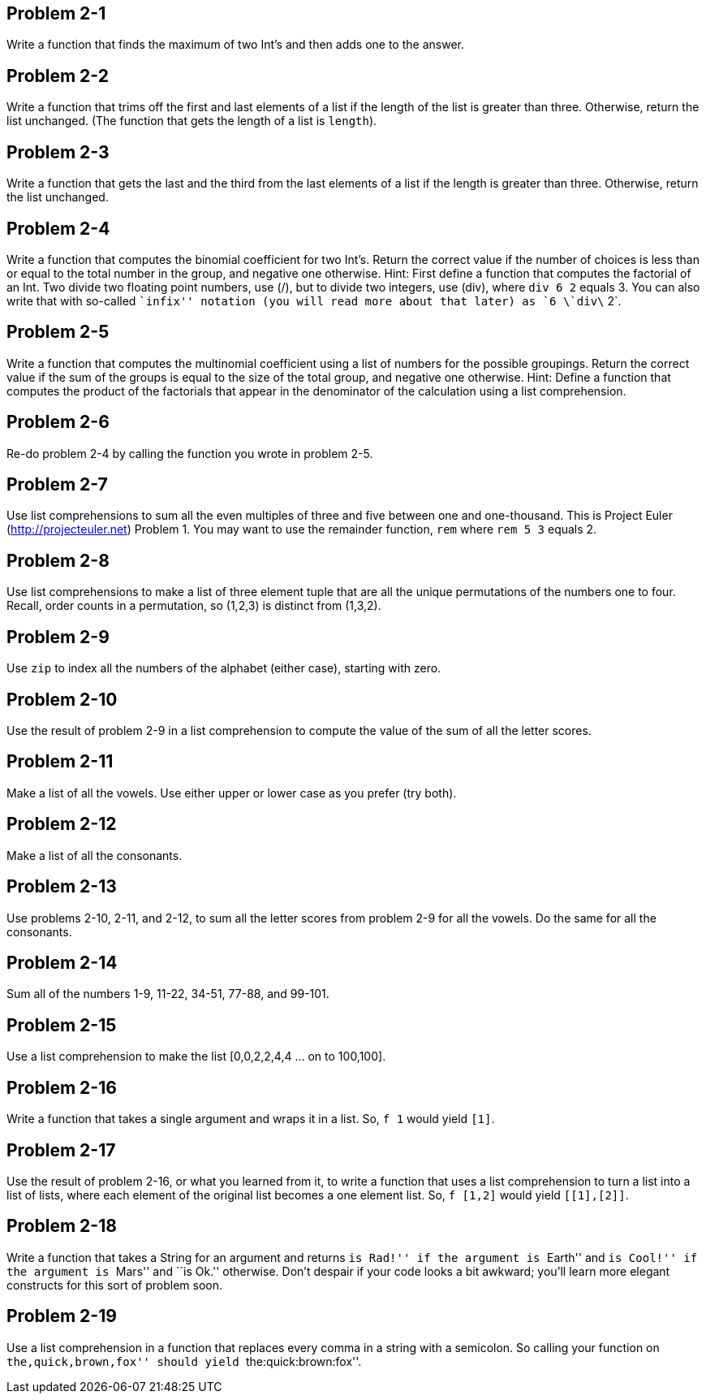 
Problem 2-1
-----------
Write a function that finds the maximum of two Int's and then adds one to the answer.

Problem 2-2
-----------
Write a function that trims off the first and last elements of a list if the length 
of the list is greater than three. Otherwise, return the list unchanged. (The function
that gets the length of a list is `length`).

Problem 2-3
-----------
Write a function that gets the last and the third from the last elements of a list if
the length is greater than three. Otherwise, return the list unchanged.

Problem 2-4
-----------
Write a function that computes the binomial coefficient for two Int's. Return the
correct value if the number of choices is less than or equal to the total number 
in the group, and negative one otherwise. Hint: First define a function that computes
the factorial of an Int. Two divide two floating point numbers, use (/), but to divide 
two integers, use (div), where `div 6 2` equals 3. You can also write that with so-called
``infix'' notation (you will read more about that later) as `6 \`div\` 2`.

Problem 2-5
-----------
Write a function that computes the multinomial coefficient using a list of numbers 
for the possible groupings. Return the correct value if the sum of the groups is 
equal to the size of the total group, and negative one otherwise. Hint: Define
a function that computes the product of the factorials that appear in the 
denominator of the calculation using a list comprehension.

Problem 2-6
-----------
Re-do problem 2-4 by calling the function you wrote in problem 2-5.

Problem 2-7
-----------
Use list comprehensions to sum all the even multiples of three and five between one and
one-thousand. This is Project Euler (http://projecteuler.net) Problem 1. You may 
want to use the remainder function, `rem` where `rem 5 3` equals 2.

Problem 2-8
-----------
Use list comprehensions to make a list of three element tuple that are all the 
unique permutations of the numbers one to four. Recall, order counts in a permutation, 
so (1,2,3) is distinct from (1,3,2).

Problem 2-9
-----------
Use `zip` to index all the numbers of the alphabet (either case), starting with zero.

Problem 2-10
-----------
Use the result of problem 2-9 in a list comprehension to compute the value of the
sum of all the letter scores.

Problem 2-11
------------
Make a list of all the vowels. Use either upper or lower case as you prefer (try both).

Problem 2-12
------------
Make a list of all the consonants.

Problem 2-13
------------
Use problems 2-10, 2-11, and 2-12, to sum all the letter scores from problem 2-9 for 
all the vowels. Do the same for all the consonants.

Problem 2-14
------------
Sum all of the numbers 1-9, 11-22, 34-51, 77-88, and 99-101.

Problem 2-15
------------
Use a list comprehension to make the list [0,0,2,2,4,4 ... on to 100,100].

Problem 2-16
------------
Write a function that takes a single argument and wraps it in a list. So, `f 1` would
yield `[1]`.

Problem 2-17
------------
Use the result of problem 2-16, or what you learned from it, to write a function 
that uses a list comprehension to turn a list into a list of lists, where each element
of the original list becomes a one element list. So, `f [1,2]` would yield `[[1],[2]]`.

Problem 2-18
------------
Write a function that takes a String for an argument and returns ``is Rad!'' if the 
argument is ``Earth'' and ``is Cool!'' if the argument is ``Mars'' and ``is Ok.'' 
otherwise. Don't despair if your code looks a bit awkward; you'll learn more elegant 
constructs for this sort of problem soon.

Problem 2-19
------------
Use a list comprehension in a function that replaces every comma in a string with 
a semicolon. So calling your function on ``the,quick,brown,fox'' should yield
``the:quick:brown:fox''.

